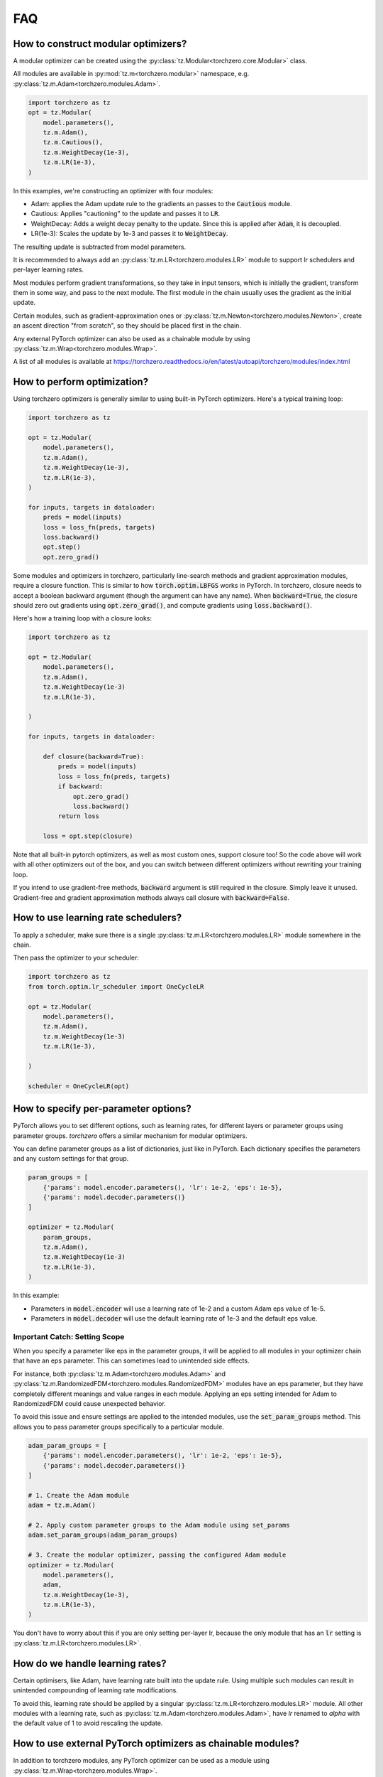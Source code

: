 FAQ
###########

How to construct modular optimizers?
=====================================
A modular optimizer can be created using the :py:class:`tz.Modular<torchzero.core.Modular>` class.

All modules are available in :py:mod:`tz.m<torchzero.modular>` namespace, e.g. :py:class:`tz.m.Adam<torchzero.modules.Adam>`.

.. code:: python

    import torchzero as tz
    opt = tz.Modular(
        model.parameters(),
        tz.m.Adam(),
        tz.m.Cautious(),
        tz.m.WeightDecay(1e-3),
        tz.m.LR(1e-3),
    )

In this examples, we're constructing an optimizer with four modules:

* Adam: applies the Adam update rule to the gradients an passes to the :code:`Cautious` module.
* Cautious: Applies "cautioning" to the update and passes it to :code:`LR`.
* WeightDecay: Adds a weight decay penalty to the update. Since this is applied after :code:`Adam`, it is decoupled.
* LR(1e-3): Scales the update by 1e-3 and passes it to :code:`WeightDecay`.

The resulting update is subtracted from model parameters.

It is recommended to always add an :py:class:`tz.m.LR<torchzero.modules.LR>` module to support lr schedulers and per-layer learning rates.

Most modules perform gradient transformations, so they take in input tensors, which is initially the gradient, transform them in some way, and pass to the next module. The first module in the chain usually uses the gradient as the initial update.

Certain modules, such as gradient-approximation ones or :py:class:`tz.m.Newton<torchzero.modules.Newton>`, create an ascent direction "from scratch", so they should be placed first in the chain.

Any external PyTorch optimizer can also be used as a chainable module by using :py:class:`tz.m.Wrap<torchzero.modules.Wrap>`.

A list of all modules is available at https://torchzero.readthedocs.io/en/latest/autoapi/torchzero/modules/index.html

How to perform optimization?
============================
Using torchzero optimizers is generally similar to using built-in PyTorch optimizers. Here's a typical training loop:

.. code:: python

    import torchzero as tz

    opt = tz.Modular(
        model.parameters(),
        tz.m.Adam(),
        tz.m.WeightDecay(1e-3),
        tz.m.LR(1e-3),
    )

    for inputs, targets in dataloader:
        preds = model(inputs)
        loss = loss_fn(preds, targets)
        loss.backward()
        opt.step()
        opt.zero_grad()


Some modules and optimizers in torchzero, particularly line-search methods and gradient approximation modules, require a closure function. This is similar to how :code:`torch.optim.LBFGS` works in PyTorch. In torchzero, closure needs to accept a boolean backward argument (though the argument can have any name). When :code:`backward=True`, the closure should zero out gradients using :code:`opt.zero_grad()`, and compute gradients using :code:`loss.backward()`.

Here's how a training loop with a closure looks:

.. code:: python

    import torchzero as tz

    opt = tz.Modular(
        model.parameters(),
        tz.m.Adam(),
        tz.m.WeightDecay(1e-3)
        tz.m.LR(1e-3),

    )

    for inputs, targets in dataloader:

        def closure(backward=True):
            preds = model(inputs)
            loss = loss_fn(preds, targets)
            if backward:
                opt.zero_grad()
                loss.backward()
            return loss

        loss = opt.step(closure)

Note that all built-in pytorch optimizers, as well as most custom ones, support closure too! So the code above will work with all other optimizers out of the box, and you can switch between different optimizers without rewriting your training loop.

If you intend to use gradient-free methods, :code:`backward` argument is still required in the closure. Simply leave it unused. Gradient-free and gradient approximation methods always call closure with :code:`backward=False`.

How to use learning rate schedulers?
=============================================
To apply a scheduler, make sure there is a single :py:class:`tz.m.LR<torchzero.modules.LR>` module somewhere in the chain.

Then pass the optimizer to your scheduler:

.. code:: python

    import torchzero as tz
    from torch.optim.lr_scheduler import OneCycleLR

    opt = tz.Modular(
        model.parameters(),
        tz.m.Adam(),
        tz.m.WeightDecay(1e-3)
        tz.m.LR(1e-3),

    )

    scheduler = OneCycleLR(opt)


How to specify per-parameter options?
=============================================
PyTorch allows you to set different options, such as learning rates, for different layers or parameter groups using parameter groups. `torchzero` offers a similar mechanism for modular optimizers.

You can define parameter groups as a list of dictionaries, just like in PyTorch. Each dictionary specifies the parameters and any custom settings for that group.

.. code:: python

    param_groups = [
        {'params': model.encoder.parameters(), 'lr': 1e-2, 'eps': 1e-5},
        {'params': model.decoder.parameters()}
    ]

    optimizer = tz.Modular(
        param_groups,
        tz.m.Adam(),
        tz.m.WeightDecay(1e-3)
        tz.m.LR(1e-3),
    )

In this example:

* Parameters in :code:`model.encoder` will use a learning rate of 1e-2 and a custom Adam eps value of 1e-5.
* Parameters in :code:`model.decoder` will use the default learning rate of 1e-3 and the default eps value.

Important Catch: Setting Scope
+++++++++++++++++++++++++++++++
When you specify a parameter like eps in the parameter groups, it will be applied to all modules in your optimizer chain that have an eps parameter. This can sometimes lead to unintended side effects.

For instance, both :py:class:`tz.m.Adam<torchzero.modules.Adam>` and :py:class:`tz.m.RandomizedFDM<torchzero.modules.RandomizedFDM>` modules have an eps parameter, but they have completely different meanings and value ranges in each module. Applying an eps setting intended for Adam to RandomizedFDM could cause unexpected behavior.

To avoid this issue and ensure settings are applied to the intended modules, use the :code:`set_param_groups` method. This allows you to pass parameter groups specifically to a particular module.

.. code:: python

    adam_param_groups = [
        {'params': model.encoder.parameters(), 'lr': 1e-2, 'eps': 1e-5},
        {'params': model.decoder.parameters()}
    ]

    # 1. Create the Adam module
    adam = tz.m.Adam()

    # 2. Apply custom parameter groups to the Adam module using set_params
    adam.set_param_groups(adam_param_groups)

    # 3. Create the modular optimizer, passing the configured Adam module
    optimizer = tz.Modular(
        model.parameters(),
        adam,
        tz.m.WeightDecay(1e-3),
        tz.m.LR(1e-3),
    )


You don't have to worry about this if you are only setting per-layer lr, because the only module that has an :code:`lr` setting is :py:class:`tz.m.LR<torchzero.modules.LR>`.

How do we handle learning rates?
=================================
Certain optimisers, like Adam, have learning rate built into the update rule. Using multiple such modules can result in unintended compounding of learning rate modifications.

To avoid this, learning rate should be applied by a singular :py:class:`tz.m.LR<torchzero.modules.LR>` module. All other modules with a learning rate, such as :py:class:`tz.m.Adam<torchzero.modules.Adam>`, have `lr` renamed to `alpha` with the default value of 1 to avoid rescaling the update.

How to use external PyTorch optimizers as chainable modules?
============================================================
In addition to torchzero modules, any PyTorch optimizer can be used as a module using :py:class:`tz.m.Wrap<torchzero.modules.Wrap>`.

Here is an example of converting :code:`LaProp` optimizer from `pytorch_optimizer <https://pytorch-optimizers.readthedocs.io/en/latest/optimizer/#pytorch_optimizer.LaProp>`_ library into a module and chain it with :py:class:`tz.m.Cautious<torchzero.modules.Cautious>`

.. code:: py

    from pytorch_optimizer import LaProp

    tz.Modular(
        model.parameters(),
        tz.m.ClipNorm(1),
        tz.m.Wrap(LaProp, lr = 1, betas = (0.9, 0.99)),
        tz.m.LR(1e-3),
        tz.m.Cautious(),
    )

Most pytorch optimizers update model parameters by using their :code:`.grad` attibute. Wrap puts the current update into the :code:`.grad`, making the wrapped optimizer use it instead.

Also notice how I set `lr` to 1 in LaProp, and instead used an :py:class:`tz.m.LR<torchzero.modules.LR>` module. As usual, to make the optimizer support lr scheduling and per-layer learning rates, use the :py:class:`LR` module to set the learning rate. Alternatively pass per-layer parameters or apply scheduling directly to LaProp optimizer, before wrapping it.


How to save/serialize a modular optimizer?
============================================
Please refer to pytorch docs https://pytorch.org/tutorials/beginner/saving_loading_models.html.

Like pytorch optimizers, torchzero modular optimizers support :code:`opt.state_dict()` and :code:`opt.load_state_dict()`, which saves and loads state dicts of all modules, including nested ones.

So you can use the standard code for saving and loading:

.. code:: python

    torch.save({
                'model_state_dict': model.state_dict(),
                'optimizer_state_dict': optimizer.state_dict(),
                ...
                }, PATH)

    model = TheModelClass(*args, **kwargs)
    optimizer = tz.Modular(model.parameters(), *modules)

    checkpoint = torch.load(PATH, weights_only=True)
    model.load_state_dict(checkpoint['model_state_dict'])
    optimizer.load_state_dict(checkpoint['optimizer_state_dict'])
